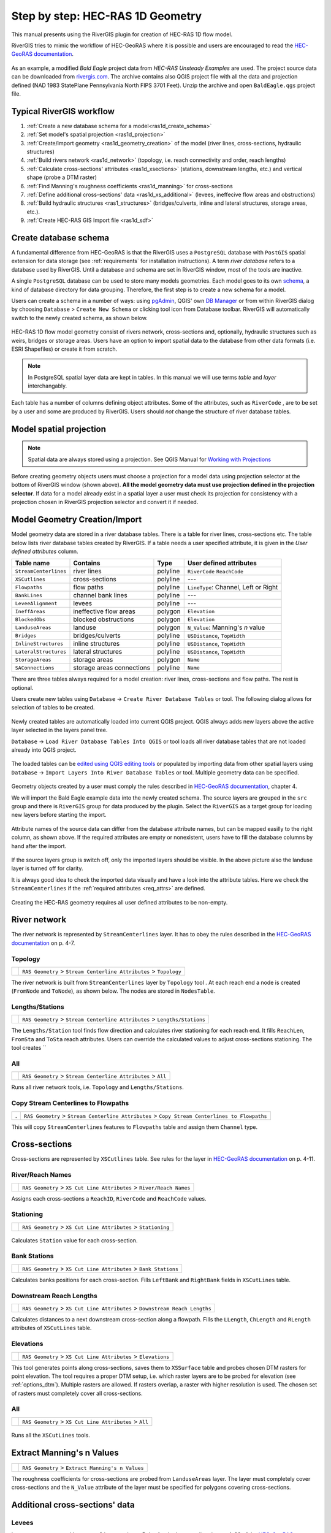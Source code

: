 .. _stepbystep1d:

=================================
Step by step: HEC-RAS 1D Geometry
=================================

This manual presents using the RiverGIS plugin for creation of HEC-RAS 1D flow model.

RiverGIS tries to mimic the workflow of HEC-GeoRAS where it is possible and users are encouraged to read the `HEC-GeoRAS documentation`_.

  .. _HEC-GeoRAS documentation: http://rivergis.com/docs/HEC_GeoRAS_10_for_ArcGIS_10.pdf

As an example, a modified *Bald Eagle* project data from *HEC-RAS Unsteady Examples* are used. The project source data can be downloaded from `rivergis.com <http://rivergis.com/download/baldeagle.zip>`_. The archive contains also QGIS project file with all the data and projection defined (NAD 1983 StatePlane Pennsylvania North FIPS 3701 Feet). Unzip the archive and open ``BaldEagle.qgs`` project file.

.. figure:: img/ras1d_bald_start.png
   :align: center

-------------------------
Typical RiverGIS workflow
-------------------------

#. :ref:`Create a new database schema for a model<ras1d_create_schema>`
#. :ref:`Set model's spatial projection <ras1d_projection>`
#. :ref:`Create/import geometry <ras1d_geometry_creation>` of the model (river lines, cross-sections, hydraulic structures)
#. :ref:`Build rivers network <ras1d_network>` (topology, i.e. reach connectivity and order, reach lengths)
#. :ref:`Calculate cross-sections' attributes <ras1d_xsections>` (stations, downstream lengths, etc.) and vertical shape (probe a DTM raster)
#. :ref:`Find Manning's roughness coefficients <ras1d_manning>` for cross-sections
#. :ref:`Define additional cross-sections' data <ras1d_xs_additional>` (levees, ineffecive flow areas and obstructions)
#. :ref:`Build hydraulic structures <ras1_structures>` (bridges/culverts, inline and lateral structures, storage areas, etc.).
#. :ref:`Create HEC-RAS GIS Import file <ras1d_sdf>`

.. _ras1d_create_schema:

----------------------
Create database schema
----------------------

A fundamental difference from HEC-GeoRAS is that the RiverGIS uses a ``PostgreSQL`` database with ``PostGIS`` spatial extension for data storage (see :ref:`requirements` for installation instructions). A term *river database* refers to a database used by RiverGIS. Until a database and schema are set in RiverGIS window, most of the tools are inactive.

A single ``PostgreSQL`` database can be used to store many models geometries. Each model goes to its own `schema <http://www.postgresql.org/docs/current/static/ddl-schemas.html>`_, a kind of database directory for data grouping. Therefore, the first step is to create a new schema for a model.

Users can create a schema in a number of ways: using `pgAdmin <http://pgadmin.org>`_, QGIS' own `DB Manager <http://docs.qgis.org/2.8/en/docs/user_manual/plugins/plugins_db_manager.html>`_ or from within RiverGIS dialog by choosing ``Database`` > ``Create New Schema`` or clicking |createschema| tool icon from Database toolbar. RiverGIS will automatically switch to the newly created schema, as shown below.

.. |createschema| image:: img_ico/dbCreateSchema.png

.. figure:: img/ras1d_new_schema_created.png
   :align: center

HEC-RAS 1D flow model geometry consist of rivers network, cross-sections and, optionally, hydraulic structures such as weirs, bridges or storage areas. Users have an option to import spatial data to the database from other data formats (i.e. ESRI Shapefiles) or create it from scratch.

.. note::
    In PostgreSQL spatial layer data are kept in tables. In this manual we will use terms *table* and *layer* interchangably.

Each table has a number of columns defining object attributes. Some of the attributes, such as ``RiverCode`` , are to be set by a user and some are produced by RiverGIS. Users should *not* change the structure of river database tables.

.. _ras1d_projection:

------------------------
Model spatial projection
------------------------

.. note::
    Spatial data are always stored using a projection. See QGIS Manual for `Working with Projections <http://docs.qgis.org/2.2/en/docs/user_manual/working_with_projections/working_with_projections.html>`_

.. figure:: img/ras1d_projection.png
   :align: center

Before creating geometry objects users must choose a projection for a model data using projection selector at the bottom of RiverGIS window (shown above). **All the model geometry data must use projection defined in the projection selector**. If data for a model already exist in a spatial layer a user must check its projection for consistency with a projection chosen in RiverGIS projection selector and convert it if needed.

.. _ras1d_geometry_creation:

------------------------------
Model Geometry Creation/Import
------------------------------

.. _user_def_attrs:

Model geometry data are stored in a river database tables. There is a table for river lines, cross-sections etc. The table below lists river database tables created by RiverGIS. If a table needs a user specified attribute, it is given in the *User defined attributes* column.

======================  ==================  ==========  =======================
Table name              Contains            Type        User defined attributes
======================  ==================  ==========  =======================
``StreamCenterlines``   river lines         polyline    ``RiverCode``
                                                        ``ReachCode``
``XSCutlines``          cross-sections      polyline    ---
``Flowpaths``           flow paths          polyline    ``LineType``:
                                                        Channel, Left or
                                                        Right
``BankLines``           channel bank lines  polyline    ---
``LeveeAlignment``      levees              polyline    ---
``IneffAreas``          ineffective flow    polygon     ``Elevation``
                        areas
``BlockedObs``          blocked             polygon     ``Elevation``
                        obstructions
``LanduseAreas``        landuse             polygon     ``N_Value``:
                                                        Manning's *n* value
``Bridges``             bridges/culverts    polyline    ``USDistance``,
                                                        ``TopWidth``
``InlineStructures``    inline structures   polyline    ``USDistance``,
                                                        ``TopWidth``
``LateralStructures``   lateral structures  polyline    ``USDistance``,
                                                        ``TopWidth``
``StorageAreas``        storage areas       polygon     ``Name``
``SAConnections``       storage areas       polyline    ``Name``
                        connections
======================  ==================  ==========  =======================

There are three tables always required for a model creation: river lines, cross-sections and flow paths. The rest is optional.

Users create new tables using ``Database`` -> ``Create River Database Tables`` or |createtables| tool. The following dialog allows for selection of tables to be created.

  .. |createtables| image:: img_ico/dbCreateRasTables.png

.. figure:: img/ras1d_create_tables.png
   :align: center

Newly created tables are automatically loaded into current QGIS project. QGIS always adds new layers above the active layer selected in the layers panel tree.

``Database`` -> ``Load River Database Tables Into QGIS`` or |loadtables| tool loads all river database tables that are not loaded already into QGIS project.

  .. |loadtables| image:: img_ico/loadRdbTablesIntoQgis.png

The loaded tables can be `edited using QGIS editing tools <http://docs.qgis.org/2.8/en/docs/user_manual/working_with_vector/editing_geometry_attributes.html>`_ or populated by importing data from other spatial layers using ``Database`` -> ``Import Layers Into River Database Tables`` or |importlayers| tool. Multiple geometry data can be specified.

  .. |importlayers| image:: img_ico/importLayersIntoRdb.png

Geometry objects created by a user must comply the rules described in `HEC-GeoRAS documentation`_, chapter 4.

We will import the Bald Eagle example data into the newly created schema. The source layers are grouped in the ``src`` group and there is ``RiverGIS`` group for data produced by the plugin. Select the ``RiverGIS`` as a target group for loading new layers before starting the import.

.. figure:: img/ras1d_import.png
   :align: center

Attribute names of the source data can differ from the database attribute names, but can be mapped easilly to the right column, as shown above. If the required attributes are empty or nonexistent, users have to fill the database columns by hand after the import.

.. figure:: img/ras1d_imported.png
   :align: center

If the source layers group is switch off, only the imported layers should be visible. In the above picture also the landuse layer is turned off for clarity.

It is always good idea to check the imported data visually and have a look into the attribute tables. Here we check the ``StreamCenterlines`` if the :ref:`required attributes <req_attrs>` are defined.

.. figure:: img/ras1d_import_check_table.png
   :align: center

Creating the HEC-RAS geometry requires all user defined attributes to be non-empty.

.. _ras1d_network:

-------------
River network
-------------

The river network is represented by ``StreamCenterlines`` layer. It has to obey the rules described in the `HEC-GeoRAS documentation`_ on p. 4-7.


Topology
--------

==============  ========================================================================
|topology|      ``RAS Geometry`` > ``Stream Centerline Attributes`` > ``Topology``
==============  ========================================================================

The river network is built from ``StreamCenterlines`` layer by ``Topology`` tool . At each reach end a node is created (``FromNode`` and ``ToNode``), as shown below. The nodes are stored in ``NodesTable``.

.. |topology| image:: img_ico/ras1dStreamCenterlinesTopology.png

.. figure:: img/ras1d_nodes.png
   :align: center

Lengths/Stations
----------------

==================  =============================================================================
|lengths_stations|  ``RAS Geometry`` > ``Stream Centerline Attributes`` > ``Lengths/Stations``
==================  =============================================================================

The ``Lengths/Station`` tool finds flow direction and calculates river stationing for each reach end. It fills ``ReachLen``, ``FromSta`` and ``ToSta`` reach attributes. Users can override the calculated values to adjust cross-sections stationing. The tool creates ``

.. |lengths_stations| image:: img_ico/ras1dStreamCenterlinesLengthsStations.png

.. figure:: img/ras1d_length_stations_table.png
   :align: center

All
----

==============  ========================================================================
|stream_all|    ``RAS Geometry`` > ``Stream Centerline Attributes`` > ``All``
==============  ========================================================================

Runs all river network tools, i.e. ``Topology`` and ``Lengths/Stations``.

.. |stream_all| image:: img_ico/ras1dStreamCenterlinesAll.png


Copy Stream Centerlines to Flowpaths
------------------------------------

====  =================================================================================================
.      ``RAS Geometry`` > ``Stream Centerline Attributes`` > ``Copy Stream Centerlines to Flowpaths``
====  =================================================================================================

This will copy ``StreamCenterlines`` features to ``Flowpaths`` table and assign them ``Channel`` type.


.. _ras1d_xsections:

--------------
Cross-sections
--------------

Cross-sections are represented by ``XSCutlines`` table. See rules for the layer in `HEC-GeoRAS documentation`_ on p. 4-11.


River/Reach Names
-----------------

==============  ========================================================================
|xs_names|      ``RAS Geometry`` > ``XS Cut Line Attributes`` > ``River/Reach Names``
==============  ========================================================================

.. |xs_names| image:: img_ico/ras1dXsRiverNames.png

Assigns each cross-sections a ``ReachID``, ``RiverCode`` and ``ReachCode`` values.


Stationing
----------

==============  ========================================================================
|xs_station|    ``RAS Geometry`` > ``XS Cut Line Attributes`` > ``Stationing``
==============  ========================================================================

  .. |xs_station| image:: img_ico/ras1dXsStationing.png

Calculates ``Station`` value for each cross-section.


Bank Stations
-------------

==============  ========================================================================
|xs_banks|      ``RAS Geometry`` > ``XS Cut Line Attributes`` > ``Bank Stations``
==============  ========================================================================

.. |xs_banks| image:: img_ico/ras1dXsBanks.png

Calculates banks positions for each cross-section. Fills ``LeftBank`` and ``RightBank`` fields in ``XSCutLines`` table.


Downstream Reach Lengths
------------------------

==============  ==============================================================================
|xs_dsl|        ``RAS Geometry`` > ``XS Cut Line Attributes`` > ``Downstream Reach Lengths``
==============  ==============================================================================

.. |xs_dsl| image:: img_ico/ras1dXsDSLengths.png

Calculates distances to a next downstream cross-section along a flowpath. Fills the ``LLength``, ``ChLength`` and ``RLength`` attributes of ``XSCutLines`` table.


Elevations
----------

==============  ==============================================================================
|xs_elev|       ``RAS Geometry`` > ``XS Cut Line Attributes`` > ``Elevations``
==============  ==============================================================================

.. |xs_elev| image:: img_ico/ras1dXsElevations.png

This tool generates points along cross-sections, saves them to ``XSSurface`` table and probes chosen DTM rasters for point elevation. The tool requires a proper DTM setup, i.e. which raster layers are to be probed for elevation (see :ref:`options_dtm`). Multiple rasters are allowed. If rasters overlap, a raster with higher resolution is used. The chosen set of rasters must completely cover all cross-sections.


All
----

==============  ==============================================================================
|xs_all|        ``RAS Geometry`` > ``XS Cut Line Attributes`` > ``All``
==============  ==============================================================================

  .. |xs_all| image:: img_ico/ras1dXsAll.png

Runs all the ``XSCutLines`` tools.



.. _ras1d_manning:

--------------------------
Extract Manning's n Values
--------------------------

==============  ==============================================================================
|manbutton|     ``RAS Geometry`` > ``Extract Manning's n Values``
==============  ==============================================================================

.. |manbutton| image:: img_ico/ras1dXsMannings.png

The roughness coefficients for cross-sections are probed from ``LanduseAreas`` layer. The layer must completely cover cross-sections and the ``N_Value`` attribute of the layer must be specified for polygons covering cross-sections.


.. _ras1d_xs_additional:

-------------------------------
Additional cross-sections' data
-------------------------------

Levees
------

Levees are represented by ``LeveeAlignment`` layer. Rules for the layer are listed on p. 4-32 of the `HEC-GeoRAS documentation`_.

==============  ======================================================
|leveebutton|   ``RAS Geometry`` > ``Levees``
==============  ======================================================

.. |leveebutton| image:: img_ico/ras1dXsLevees.png

Calculates levee positions for each cross-section.



Ineffective Flow Areas
----------------------

Ineffective flow areas, used to identify non-conveyance portion of the floodplain, are represented by ``IneffAreas`` layer. Rules for the layer are described on p. 4-24 of the `HEC-GeoRAS documentation`_.

==============  ======================================================
|ineffbutton|   ``RAS Geometry`` > ``Ineffective Flow Areas``
==============  ======================================================

.. |ineffbutton| image:: img_ico/ras1dXsIneffective.png

Finds ineffective flow area positions for each cross-section.


Blocked Obstructions
--------------------

Blocked obstructions, used to permanently block a portion of a cross-section, are represented by ``BlockedObs`` layer. Rules for the layer are listed on p. 4-26 of the `HEC-GeoRAS documentation`_.

==============  ======================================================
|blockbutton|   ``RAS Geometry`` > ``Blocked Obstructions``
==============  ======================================================

.. |blockbutton| image:: img_ico/ras1dXsBlockedObs.png

Finds blocked obstruction positions for each cross-section.



.. _ras1_structures:

--------------------
Hydraulic Structures
--------------------



Bridges/Culverts
----------------

Bridge and culverts locations are represented by ``Bridges`` layer. The layer is processed in a similar manner as cross-sections: intersections with stream centerlines are used to calculate the stations, while elevations represents the top-of-road of the bridge deck. Rules for the layer are listed on p. 4-22 of the `HEC-GeoRAS documentation`_.

==============  =================================================================
.               ``RAS Geometry`` > ``Bridges/Culverts`` > ``River/Reach Names``
==============  =================================================================

Finds a river that the structures are crossing.

==============  =================================================================
.               ``RAS Geometry`` > ``Bridges/Culverts`` > ``Stationing``
==============  =================================================================

Calculates stations of bridges/culverts.

==============  =================================================================
.               ``RAS Geometry`` > ``Bridges/Culverts`` > ``Elevations``
==============  =================================================================

Probes DTM raster(s) for the deck elevations.

==============  =================================================================
|bridgebutton|  ``RAS Geometry`` > ``Bridges/Culverts`` > ``All``
==============  =================================================================

Performs all of the above bridge/culverts actions.

.. |bridgebutton| image:: img_ico/ras1dBridges.png




Inline Structures
-----------------

Inline structures are represented by the ``InlineStructures`` layer and are treated similar to bridge/culverts layer. The rules for the layer can be found on p. 4-36 of the `HEC-GeoRAS documentation`_

==============  =================================================================
.               ``RAS Geometry`` > ``Inline Structures`` > ``River/Reach Names``
==============  =================================================================

Finds a river that the structures are located on.

==============  =================================================================
.               ``RAS Geometry`` > ``Inline Structures`` > ``Stationing``
==============  =================================================================

Calculates stations of the structures.

==============  =================================================================
.               ``RAS Geometry`` > ``Inline Structures`` > ``Elevations``
==============  =================================================================

Probes DTM raster(s) for the top-of-weir elevations.

==============  =================================================================
|inlinebutton|  ``RAS Geometry`` > ``Inline Structures`` > ``All``
==============  =================================================================

Performs all of the above inline structure actions.

  .. |inlinebutton| image:: img_ico/ras1dInlineStruct.png




------------------
Lateral Structures
------------------

Lateral structures are represented by ``LateralStructures`` layer. The layer can be also used to model levees or high ground that can be overtopped and connected to a storage area or another river. It is treated in a similar manner to inline structures. Rules for the layer are described on p. 4-38 of the `HEC-GeoRAS documentation`_.

==============  ==================================================================
.               ``RAS Geometry`` > ``Lateral Structures`` > ``River/Reach Names``
==============  ==================================================================

Finds a river that the structures are located on.

==============  ==================================================================
.               ``RAS Geometry`` > ``Lateral Structures`` > ``Stationing``
==============  ==================================================================

Calculates stations of the structures.

==============  ==================================================================
.               ``RAS Geometry`` > ``Lateral Structures`` > ``Elevations``
==============  ==================================================================

Probes DTM raster(s) for the top-of-weir elevations.

==============  ==================================================================
|latbutton|     ``RAS Geometry`` > ``Lateral Structures`` > ``All``
==============  ==================================================================

Performs all of the above lateral structure actions.

  .. |latbutton| image:: img_ico/ras1dLateralStruct.png




-------------
Storage Areas
-------------

Storage areas, used for floodplain detension where the water surface will be horizontal, are represented by ``StorageAreas`` layer. Rules for the layer are listed on p. 4-40 of the `HEC-GeoRAS documentation`_.

Terrain Point Extraction
------------------------

==============  ===================================================================
|saptextract|   ``RAS Geometry`` > ``Storage Areas`` > ``Terrain Point Extraction``
==============  ===================================================================

  .. |saptextract| image:: img_ico/ras1dSATerPtExtract.png

The tool probes the DTM raster(s) cells for elevation. No part of a storage area should be located outside the DTM. As a result, a ``SASurface`` table is created for storage areas volume calculation.

Creating the points grid for a large storage area and a high resolution DTM can be time consuming. For very large storage areas changing the tool's ``Chunk size`` parameter is recomended.


Elevation-Volume Data
---------------------

==============  =================================================================
|volumebutton|  ``RAS Geometry`` > ``Storage Areas`` > ``Elevation-Volume Data``
==============  =================================================================

  .. |volumebutton| image:: img_ico/ras1dSAElevVolume.png

The tool calculates elevation--volume curve for each storage area. The curves are written to ``SAVolume`` table.


All
----

==============  =================================================================
|sa_all|        ``RAS Geometry`` > ``Storage Areas`` > ``All``
==============  =================================================================

  .. |sa_all| image:: img_ico/ras1dStorageAreas.png

Launches all ``StorageAreas`` tools.


-------------------------
Storage Areas Connections
-------------------------

Storage areas connections, used to pass a flow between storage areas, are represented by ``SAConnections`` layer. The rules for the layer are described on p. 4-45 of the `HEC-GeoRAS documentation`_.

Assign Nearest SA
-----------------

======  ==============================================================================
 .      ``RAS Geometry`` > ``Storage Areas Connections`` > ``Assign Nearest SA``
======  ==============================================================================

This tool is used to identify storage areas for each connection. The result is saved to ``SAConnections`` table.


Elevations
----------

======  ==============================================================================
.       ``RAS Geometry`` > ``Storage Areas Connections`` > ``Elevations``.
======  ==============================================================================

Probes DTM raster(s) along each storage area connection and saves the points into ``SACSurface`` table.

All
----

==============  =================================================================
|sac_all|       ``RAS Geometry`` > ``Storage Areas Connections`` > ``All``
==============  =================================================================

  .. |sac_all| image:: img_ico/ras1dSAConnections.png

Runs all the ``StorageAreas`` tools.



.. _ras1d_sdf:

------------------------------------
Create HEC-RAS GIS Import file (SDF)
------------------------------------

==============  =================================================================
|ras_imp|       ``RAS Geometry`` > ``Create RAS GIS Import File``
==============  =================================================================

  .. |ras_imp| image:: img_ico/ras1dCreateRASImport.png

This will save the model geometry in the *HEC-RAS GIS Import* file format. Importing the file into HEC-RAS is described on p. 5-1 of the `HEC-GeoRAS documentation`_.

.. figure:: img/ras1d_geom_all.png
   :align: center

Usually users have to run cross-section points filter to decrease their number (``Tools`` > ``Cross Sections Points Filter`` in the HEC-RAS geometry editor).